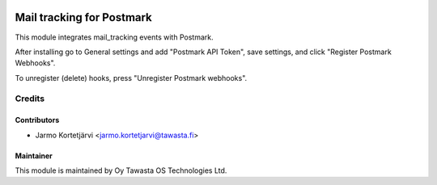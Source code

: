 .. image:: https://img.shields.io/badge/licence-AGPL--3-blue.svg
   :target: http://www.gnu.org/licenses/agpl-3.0-standalone.html
   :alt: License: AGPL-3

==========================
Mail tracking for Postmark
==========================

This module integrates mail_tracking events with Postmark.

After installing go to General settings and add "Postmark API Token",
save settings, and click "Register Postmark Webhooks".

To unregister (delete) hooks, press "Unregister Postmark webhooks".

Credits
=======

Contributors
------------

* Jarmo Kortetjärvi <jarmo.kortetjarvi@tawasta.fi>

Maintainer
----------

.. image:: https://tawasta.fi/templates/tawastrap/images/logo.png
   :alt: Oy Tawasta OS Technologies Ltd.
   :target: https://tawasta.fi/

This module is maintained by Oy Tawasta OS Technologies Ltd.
